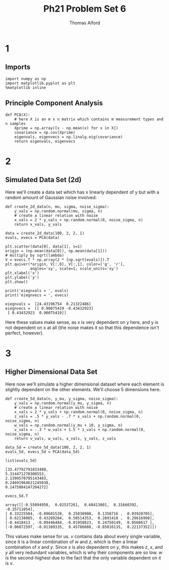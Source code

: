 #+AUTHOR: Thomas Alford
#+LATEX_HEADER: \usepackage{amsthm}
#+LATEX_HEADER: \usepackage[margin=1.0in]{geometry}
#+LATEX_HEADER: \setlength{\parindent}{0pt}
#+LATEX_HEADER: \setlength{\parskip}{\baselineskip}
#+OPTIONS: toc:nil
#+OPTIONS: num:nil
#+TITLE: Ph21 Problem Set 6
* 1
** Imports
#+BEGIN_SRC ipython :session  kernel-689.json :exports both :results raw drawer
import numpy as np
import matplotlib.pyplot as plt
%matplotlib inline
#+END_SRC

#+RESULTS:
:RESULTS:
# Out[395]:
:END:

** Principle Component Analysis

#+BEGIN_SRC ipython :session  kernel-689.json :exports both :results raw drawer
def PCA(X):
    # here X is an m x n matrix which contains m measurement types and n samples
    Xprime = np.array([x - np.mean(x) for x in X])
    covariance = np.cov(Xprime)
    eigenvals, eigenvecs = np.linalg.eig(covariance)
    return eigenvals, eigenvecs
#+END_SRC

#+RESULTS:
:RESULTS:
# Out[670]:
:END:

* 2
** Simulated Data Set (2d)

Here we'll create a data set which has x linearly dependent of y but with a
random amount of Gaussian noise involved:

#+BEGIN_SRC ipython :session  kernel-689.json :exports both :results raw drawer
def create_2d_data(n, mu, sigma, noise_sigma):
    y_vals = np.random.normal(mu, sigma, n)
    # create a linear relation with noise
    x_vals = 2 * y_vals + np.random.normal(0, noise_sigma, n) 
    return x_vals, y_vals
#+END_SRC

#+RESULTS:
:RESULTS:
# Out[683]:
:END:

#+BEGIN_SRC ipython :session  kernel-689.json :exports both :results raw drawer
data = create_2d_data(100, 2, 2, 1)
evals, evecs = PCA(data)
#+END_SRC

#+RESULTS:
:RESULTS:
# Out[688]:
:END:

#+BEGIN_SRC ipython :session  kernel-689.json :exports both :results raw drawer
plt.scatter(data[0], data[1], s=1)
origin = (np.mean(data[0]), np.mean(data[1]))
# multiply by sqrt(lambda)
V = evecs.T * np.array(2 * [np.sqrt(evals)]).T
plt.quiver(*origin, V[:,0], V[:,1], color=['g', 'r'], 
           angles='xy', scale=1, scale_units='xy')
plt.xlabel('x')
plt.ylabel('y')
plt.show()
#+END_SRC

#+RESULTS:
:RESULTS:
# Out[689]:
[[file:./obipy-resources/692met.png]]
:END:

#+BEGIN_SRC ipython :session  kernel-689.json :exports both :results output
print('eiegnvals = ', evals)
print('eiegnvecs = ', evecs)
#+END_SRC

#+RESULTS:
: eiegnvals =  [24.43196754  0.21322486]
: eiegnvecs =  [[ 0.90075419 -0.43432923]
:  [ 0.43432923  0.90075419]]

Here these values make sense, as x is very dependent on y here, and y is not
dependent on x at all (the noise makes it so that this dependence isn't
perfect, however).


* 3
** Higher Dimensional Data Set

Here now we'll simulate a higher dimensional dataset where each element is
slightly dependent on the other elements. We'll choose 5 dimensions here.

#+BEGIN_SRC ipython :session  kernel-689.json :exports both :results raw drawer
def create_5d_data(n, y_mu, y_sigma, noise_sigma):
    y_vals = np.random.normal(y_mu, y_sigma, n)
    # create a linear relation with noise
    x_vals = 2 * y_vals + np.random.normal(0, noise_sigma, n) 
    z_vals = .5 * y_vals - .7 * x_vals + np.random.normal(0, noise_sigma, n)
    w_vals = np.random.normal(y_mu + 10, y_sigma, n)
    v_vals = -.3 * w_vals + 1.5 * z_vals + np.random.normal(0, noise_sigma, n)
    return v_vals, w_vals, x_vals, y_vals, z_vals
#+END_SRC

#+RESULTS:
:RESULTS:
# Out[716]:
:END:

#+BEGIN_SRC ipython :session  kernel-689.json :exports both :results raw drawer
data_5d = create_5d_data(100, 2, 2, 1)
evals_5d, evecs_5d = PCA(data_5d)
#+END_SRC

#+RESULTS:
:RESULTS:
# Out[717]:
:END:

#+BEGIN_SRC ipython :session  kernel-689.json :exports both :results raw drawer
list(evals_5d)
#+END_SRC

#+RESULTS:
:RESULTS:
# Out[718]:
#+BEGIN_EXAMPLE
  [33.47792791833488,
  5.314471270308553,
  2.1399570795143403,
  0.24691964621245038,
  0.1475084147204272]
#+END_EXAMPLE
:END:

#+BEGIN_SRC ipython :session  kernel-689.json :exports both :results raw drawer
evecs_5d.T
#+END_SRC

#+RESULTS:
:RESULTS:
# Out[720]:
#+BEGIN_EXAMPLE
  array([[-0.55094958,  0.02537261,  0.68413801,  0.31660392, -0.35711054],
  [ 0.33225504, -0.89601528,  0.25838908,  0.1358716 ,  0.03920705],
  [ 0.62138085,  0.43289284,  0.50514353,  0.2891418 ,  0.29616998],
  [-0.4418413 , -0.09446484, -0.01958823,  0.24750149,  0.8568617 ],
  [-0.06872597, -0.01389335,  0.45786088, -0.85816135,  0.22137352]])
#+END_EXAMPLE
:END:

This values make sense for us. $v$ contains data about every single variable,
since it is a linear combination of $w$ and $z$, which is then a linear
combination of $x$ and $y$. Since $x$ is also dependent on $y$, this makes $z$,
$x$, and $y$ all very redundant variables, which is why their components are so
low. $w$ is the second-highest due to the fact that the only variable
dependent on it is $v$.
